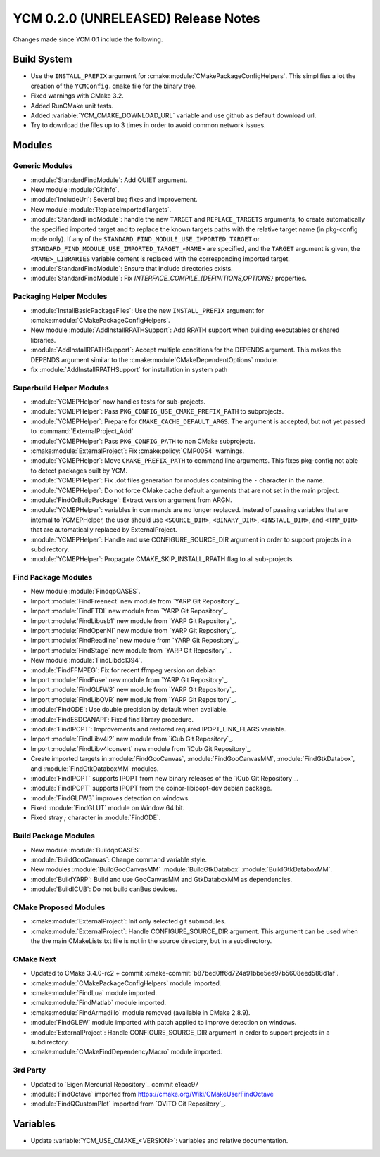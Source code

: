 YCM 0.2.0 (UNRELEASED) Release Notes
************************************

.. only:: html

  .. contents::

Changes made since YCM 0.1 include the following.


Build System
============

* Use the ``INSTALL_PREFIX`` argument for
  :cmake:module:`CMakePackageConfigHelpers`. This simplifies a lot the creation
  of the ``YCMConfig.cmake`` file for the binary tree.
* Fixed warnings with CMake 3.2.
* Added RunCMake unit tests.
* Added :variable:`YCM_CMAKE_DOWNLOAD_URL` variable and use github as default
  download url.
* Try to download the files up to 3 times in order to avoid common network
  issues.


Modules
=======


Generic Modules
---------------

* :module:`StandardFindModule`: Add QUIET argument.
* New module :module:`GitInfo`.
* :module:`IncludeUrl`: Several bug fixes and improvement.
* New module :module:`ReplaceImportedTargets`.
* :module:`StandardFindModule`: handle the new ``TARGET`` and
  ``REPLACE_TARGETS`` arguments, to create automatically the specified
  imported target and to replace the known targets paths with the
  relative target name (in pkg-config mode only). If any of the
  ``STANDARD_FIND_MODULE_USE_IMPORTED_TARGET`` or
  ``STANDARD_FIND_MODULE_USE_IMPORTED_TARGET_<NAME>`` are specified, and the
  ``TARGET`` argument is given, the ``<NAME>_LIBRARIES`` variable content is
  replaced with the corresponding imported target.
* :module:`StandardFindModule`: Ensure that include directories exists.
* :module:`StandardFindModule`: Fix `INTERFACE_COMPILE_{DEFINITIONS,OPTIONS}`
  properties.


Packaging Helper Modules
------------------------

* :module:`InstallBasicPackageFiles`: Use the new ``INSTALL_PREFIX`` argument
  for :cmake:module:`CMakePackageConfigHelpers`.
* New module :module:`AddInstallRPATHSupport`: Add RPATH support when
  building executables or shared libraries.
* :module:`AddInstallRPATHSupport`: Accept multiple conditions for the DEPENDS
  argument. This makes the DEPENDS argument similar to the
  :cmake:module`CMakeDependentOptions` module.
* fix :module:`AddInstallRPATHSupport` for installation in system path


Superbuild Helper Modules
-------------------------

* :module:`YCMEPHelper` now handles tests for sub-projects.
* :module:`YCMEPHelper`: Pass ``PKG_CONFIG_USE_CMAKE_PREFIX_PATH`` to
  subprojects.
* :module:`YCMEPHelper`: Prepare for ``CMAKE_CACHE_DEFAULT_ARGS``. The argument
  is accepted, but not yet passed to :command:`ExternalProject_Add`
* :module:`YCMEPHelper`: Pass ``PKG_CONFIG_PATH`` to non CMake subprojects.
* :cmake:module:`ExternalProject`: Fix :cmake:policy:`CMP0054` warnings.
* :module:`YCMEPHelper`: Move ``CMAKE_PREFIX_PATH`` to command line arguments.
  This fixes pkg-config not able to detect packages built by YCM.
* :module:`YCMEPHelper`: Fix .dot files generation for modules containing the
  ``-`` character in the name.
* :module:`YCMEPHelper`: Do not force CMake cache default arguments that are not
  set in the main project.
* :module:`FindOrBuildPackage`: Extract version argument from ARGN.
* :module:`YCMEPHelper`: variables in commands are no longer replaced. Instead
  of passing variables that are internal to YCMEPHelper, the user should use
  ``<SOURCE_DIR>``, ``<BINARY_DIR>``, ``<INSTALL_DIR>``, and ``<TMP_DIR>`` that
  are automatically replaced by ExternalProject.
* :module:`YCMEPHelper`: Handle and use CONFIGURE_SOURCE_DIR argument in order
  to support projects in a subdirectory.
* :module:`YCMEPHelper`: Propagate CMAKE_SKIP_INSTALL_RPATH flag to all
  sub-projects.


Find Package Modules
--------------------

* New module :module:`FindqpOASES`.
* Import :module:`FindFreenect` new module from `YARP Git Repository`_.
* Import :module:`FindFTDI` new module from `YARP Git Repository`_.
* Import :module:`FindLibusb1` new module from `YARP Git Repository`_.
* Import :module:`FindOpenNI` new module from `YARP Git Repository`_.
* Import :module:`FindReadline` new module from `YARP Git Repository`_.
* Import :module:`FindStage` new module from `YARP Git Repository`_.
* New module :module:`FindLibdc1394`.
* :module:`FindFFMPEG`: Fix for recent ffmpeg version on debian
* Import :module:`FindFuse` new module from `YARP Git Repository`_.
* Import :module:`FindGLFW3` new module from `YARP Git Repository`_.
* Import :module:`FindLibOVR` new module from `YARP Git Repository`_.
* :module:`FindODE`: Use double precision by default when available.
* :module:`FindESDCANAPI`: Fixed find library procedure.
* :module:`FindIPOPT`: Improvements and restored required IPOPT_LINK_FLAGS
  variable.
* Import :module:`FindLibv4l2` new module from `iCub Git Repository`_.
* Import :module:`FindLibv4lconvert` new module from `iCub Git Repository`_.
* Create imported targets in :module:`FindGooCanvas`, :module:`FindGooCanvasMM`,
  :module:`FindGtkDatabox`, and :module:`FindGtkDataboxMM` modules.
* :module:`FindIPOPT` supports IPOPT from new binary releases of the
  `iCub Git Repository`_.
* :module:`FindIPOPT` supports IPOPT from the coinor-libipopt-dev debian
  package.
* :module:`FindGLFW3` improves detection on windows.
* Fixed :module:`FindGLUT` module on Window 64 bit.
* Fixed stray `;` character in :module:`FindODE`.


Build Package Modules
---------------------

* New module :module:`BuildqpOASES`.
* :module:`BuildGooCanvas`: Change command variable style.
* New modules :module:`BuildGooCanvasMM` :module:`BuildGtkDatabox`
  :module:`BuildGtkDataboxMM`.
* :module:`BuildYARP`: Build and use GooCanvasMM and GtkDataboxMM as
  dependencies.
* :module:`BuildICUB`: Do not build canBus devices.


CMake Proposed Modules
----------------------

* :cmake:module:`ExternalProject`: Init only selected git submodules.
* :cmake:module:`ExternalProject`: Handle CONFIGURE_SOURCE_DIR argument. This
  argument can be used when the the main CMakeLists.txt file is not in the
  source directory, but in a subdirectory.


CMake Next
----------

* Updated to CMake 3.4.0-rc2 + commit
  :cmake-commit:`b87bed0ff6d724a91bbe5ee97b5608eed588d1af`.
* :cmake:module:`CMakePackageConfigHelpers` module imported.
* :cmake:module:`FindLua` module imported.
* :cmake:module:`FindMatlab` module imported.
* :cmake:module:`FindArmadillo` module removed (available in CMake
  2.8.9).
* :module:`FindGLEW` module imported with patch applied to improve
  detection on windows.
* :module:`ExternalProject`: Handle CONFIGURE_SOURCE_DIR argument in
  order to support projects in a subdirectory.
* :cmake:module:`CMakeFindDependencyMacro` module imported.


3rd Party
---------

* Updated to `Eigen Mercurial Repository`_ commit e1eac97
* :module:`FindOctave` imported from https://cmake.org/Wiki/CMakeUserFindOctave
* :module:`FindQCustomPlot` imported from `OVITO Git Repository`_.


Variables
=========

* Update :variable:`YCM_USE_CMAKE_<VERSION>`: variables and relative
  documentation.

